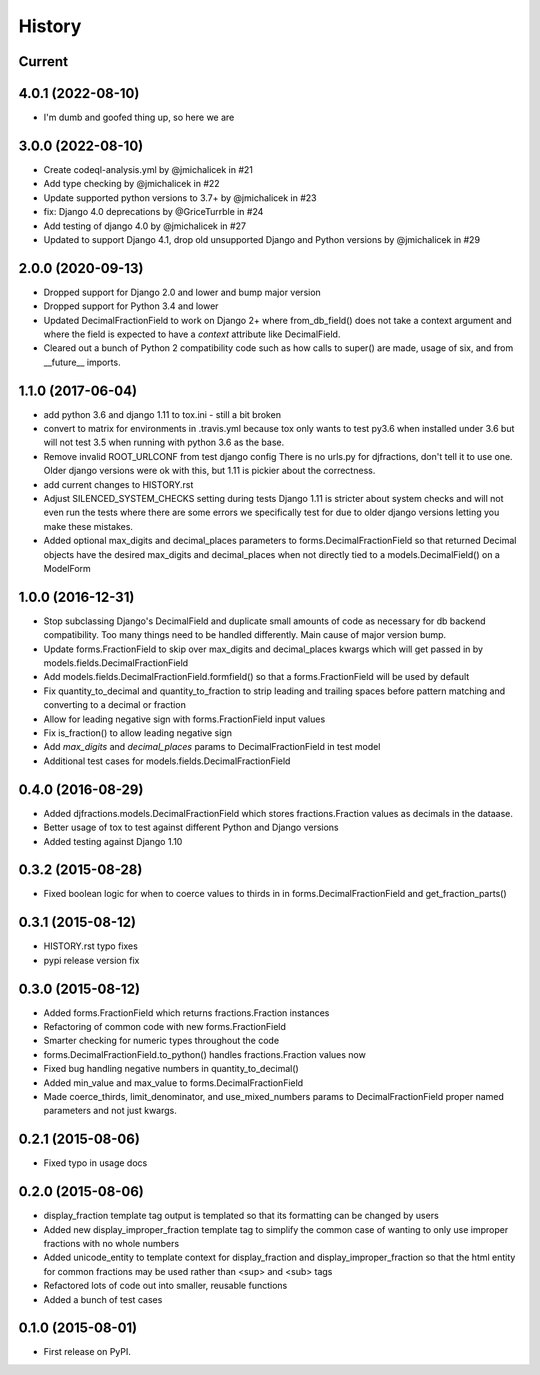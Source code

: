 .. :changelog:

History
-------

Current
+++++++++

4.0.1 (2022-08-10)
+++++++++
* I'm dumb and goofed thing up, so here we are

3.0.0 (2022-08-10)
+++++++++
* Create codeql-analysis.yml by @jmichalicek in #21
* Add type checking by @jmichalicek in #22
* Update supported python versions to 3.7+ by @jmichalicek in #23
* fix: Django 4.0 deprecations by @GriceTurrble in #24
* Add testing of django 4.0 by @jmichalicek in #27
* Updated to support Django 4.1, drop old unsupported Django and Python versions by @jmichalicek in #29

2.0.0 (2020-09-13)
+++++++++
* Dropped support for Django 2.0 and lower and bump major version
* Dropped support for Python 3.4 and lower
* Updated DecimalFractionField to work on Django 2+ where from_db_field() does not take a context argument
  and where the field is expected to have a `context` attribute like DecimalField.
* Cleared out a bunch of Python 2 compatibility code such as how calls to super() are made, usage of six, and
  from __future__ imports.

1.1.0 (2017-06-04)
++++++++++++++++++
* add python 3.6 and django 1.11 to tox.ini - still a bit broken
* convert to matrix for environments in .travis.yml
  because tox only wants to test py3.6 when installed under 3.6
  but will not test 3.5 when running with python 3.6 as the base.
* Remove invalid ROOT_URLCONF from test django config
  There is no urls.py for djfractions, don't tell it to use one.  Older
  django versions were ok with this, but 1.11 is pickier about the correctness.
* add current changes to HISTORY.rst
* Adjust SILENCED_SYSTEM_CHECKS setting during tests
  Django 1.11 is stricter about system checks and will not even run
  the tests where there are some errors we specifically test for due
  to older django versions letting you make these mistakes.
* Added optional max_digits and decimal_places parameters to
  forms.DecimalFractionField so that returned Decimal objects have the
  desired max_digits and decimal_places when not directly tied to a
  models.DecimalField() on a ModelForm

1.0.0 (2016-12-31)
++++++++++++++++++
* Stop subclassing Django's DecimalField and duplicate small amounts of code
  as necessary for db backend compatibility.  Too many things need to be
  handled differently.  Main cause of major version bump.
* Update forms.FractionField to skip over max_digits and decimal_places kwargs which
  will get passed in by models.fields.DecimalFractionField
* Add models.fields.DecimalFractionField.formfield() so that a
  forms.FractionField will be used by default
* Fix quantity_to_decimal and quantity_to_fraction to strip leading and trailing
  spaces before pattern matching and converting to a decimal or fraction
* Allow for leading negative sign with forms.FractionField input values
* Fix is_fraction() to allow leading negative sign
* Add `max_digits` and `decimal_places` params to DecimalFractionField in test model
* Additional test cases for models.fields.DecimalFractionField


0.4.0 (2016-08-29)
++++++++++++++++++

* Added djfractions.models.DecimalFractionField which stores fractions.Fraction values as decimals in the dataase.
* Better usage of tox to test against different Python and Django versions
* Added testing against Django 1.10

0.3.2 (2015-08-28)
++++++++++++++++++

* Fixed boolean logic for when to coerce values to thirds in
  in forms.DecimalFractionField and get_fraction_parts()

0.3.1 (2015-08-12)
++++++++++++++++++

* HISTORY.rst typo fixes
* pypi release version fix

0.3.0 (2015-08-12)
++++++++++++++++++

* Added forms.FractionField which returns fractions.Fraction instances
* Refactoring of common code with new forms.FractionField
* Smarter checking for numeric types throughout the code
* forms.DecimalFractionField.to_python() handles fractions.Fraction values now
* Fixed bug handling negative numbers in quantity_to_decimal()
* Added min_value and max_value to forms.DecimalFractionField
* Made coerce_thirds, limit_denominator, and use_mixed_numbers params to DecimalFractionField
  proper named parameters and not just kwargs.

0.2.1 (2015-08-06)
++++++++++++++++++

* Fixed typo in usage docs

0.2.0 (2015-08-06)
++++++++++++++++++

* display_fraction template tag output is templated so that its formatting can be changed by users
* Added new display_improper_fraction template tag to simplify the common case of wanting to only use
  improper fractions with no whole numbers
* Added unicode_entity to template context for display_fraction and display_improper_fraction so that
  the html entity for common fractions may be used rather than <sup> and <sub> tags
* Refactored lots of code out into smaller, reusable functions
* Added a bunch of test cases

0.1.0 (2015-08-01)
++++++++++++++++++

* First release on PyPI.
